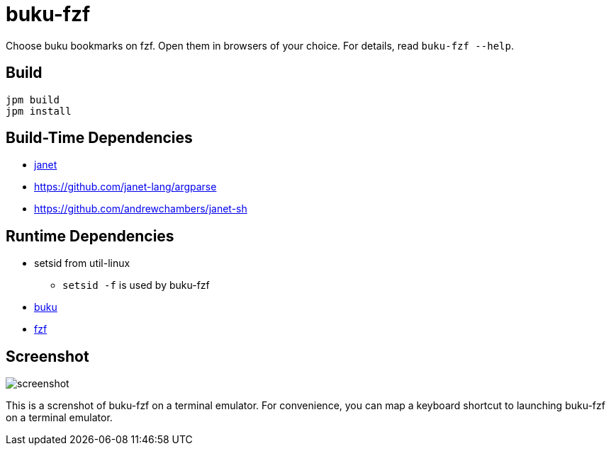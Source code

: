 = buku-fzf

Choose buku bookmarks on fzf. Open them in browsers of your choice.
For details, read `buku-fzf --help`.

== Build

----
jpm build
jpm install
----

== Build-Time Dependencies

* https://janet-lang.org/[janet]
* https://github.com/janet-lang/argparse
* https://github.com/andrewchambers/janet-sh

== Runtime Dependencies

* setsid from util-linux
** `setsid -f` is used by buku-fzf
* https://github.com/jarun/buku[buku]
* https://github.com/junegunn/fzf[fzf]

== Screenshot

image:screenshot.png[]

This is a screnshot of buku-fzf on a terminal emulator.
For convenience, you can map a keyboard shortcut to launching buku-fzf on
a terminal emulator.
